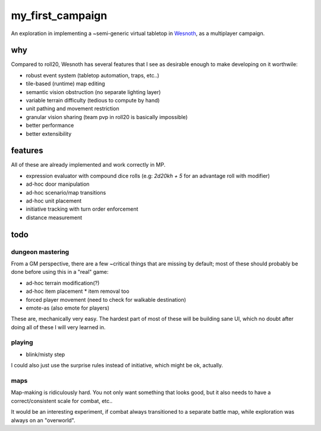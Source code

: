 =================
my_first_campaign
=================

An exploration in implementing a ~semi-generic virtual tabletop in `Wesnoth
<https://wesnoth.org>`_, as a multiplayer campaign.

why
---

Compared to roll20, Wesnoth has several features that I see as desirable enough
to make developing on it worthwile:

* robust event system (tabletop automation, traps, etc..)
* tile-based (runtime) map editing
* semantic vision obstruction (no separate lighting layer)
* variable terrain difficulty (tedious to compute by hand)
* unit pathing and movement restriction
* granular vision sharing (team pvp in roll20 is basically impossible)
* better performance
* better extensibility

features
--------

All of these are already implemented and work correctly in MP.

* expression evaluator with compound dice rolls (e.g: `2d20kh + 5` for an advantage roll with modifier)
* ad-hoc door manipulation
* ad-hoc scenario/map transitions
* ad-hoc unit placement
* initiative tracking with turn order enforcement
* distance measurement

todo
----

dungeon mastering
^^^^^^^^^^^^^^^^^

From a GM perspective, there are a few ~critical things that are missing by
default; most of these should probably be done before using this in a "real"
game:

* ad-hoc terrain modification(?)
* ad-hoc item placement
  * item removal too
* forced player movement (need to check for walkable destination)
* emote-as (also emote for players)

These are, mechanically very easy. The hardest part of most of these will be
building sane UI, which no doubt after doing all of these I will very learned
in.

playing
^^^^^^^

* blink/misty step

I could also just use the surprise rules instead of initiative, which might be
ok, actually.

maps
^^^^

Map-making is ridiculously hard. You not only want something that looks good,
but it also needs to have a correct/consistent scale for combat, etc..

It would be an interesting experiment, if combat always transitioned to a
separate battle map, while exploration was always on an "overworld".

